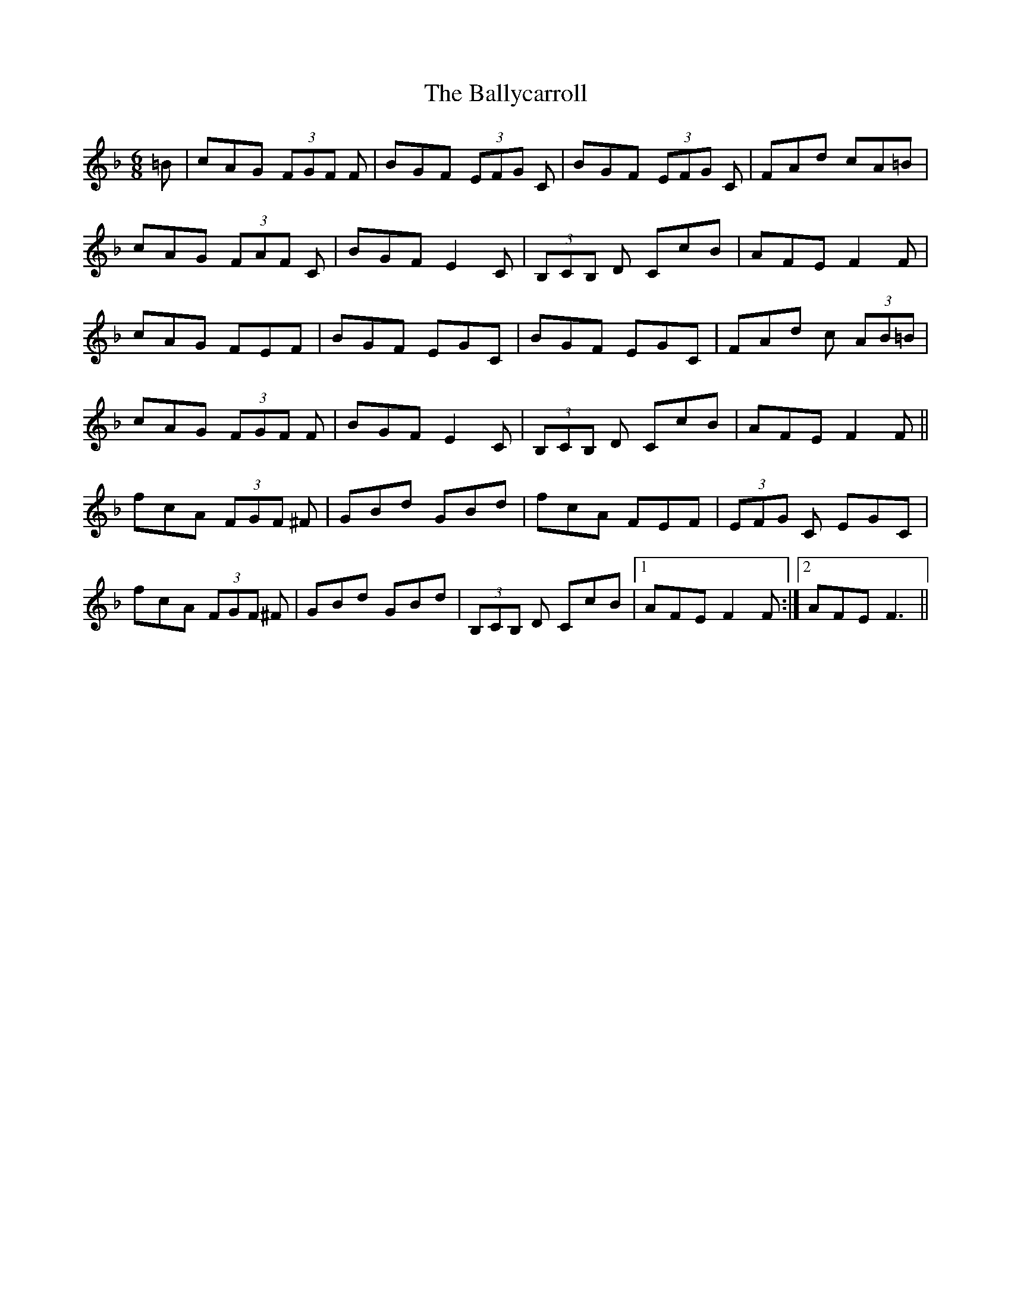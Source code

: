 X: 2474
T: Ballycarroll, The
R: jig
M: 6/8
K: Fmajor
=B|cAG (3FGF F|BGF (3EFG C|BGF (3EFG C|FAd cA=B|
cAG (3FAF C|BGF E2C|(3B,CB, D CcB|AFE F2F|
cAG FEF|BGF EGC|BGF EGC|FAd c (3AB=B|
cAG (3FGF F|BGF E2C|(3B,CB, D CcB|AFE F2F||
fcA (3FGF ^F|GBd GBd|fcA FEF|(3EFG C EGC|
fcA (3FGF ^F|GBd GBd|(3B,CB, D CcB|1 AFE F2F:|2 AFE F3||

